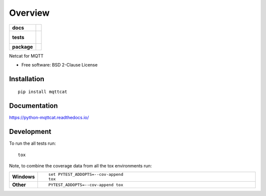 ========
Overview
========

.. start-badges

.. list-table::
    :stub-columns: 1

    * - docs
      - |docs|
    * - tests
      - |
        |
    * - package
      - | |version| |wheel| |supported-versions| |supported-implementations|
        | |commits-since|

.. |docs| image:: https://readthedocs.org/projects/python-mqttcat/badge/?style=flat
    :target: https://readthedocs.org/projects/python-mqttcat
    :alt: Documentation Status

.. |version| image:: https://img.shields.io/pypi/v/mqttcat.svg
    :alt: PyPI Package latest release
    :target: https://pypi.python.org/pypi/mqttcat

.. |commits-since| image:: https://img.shields.io/github/commits-since/martinvirtel/python-mqttcat/v0.1.0.svg
    :alt: Commits since latest release
    :target: https://github.com/martinvirtel/python-mqttcat/compare/v0.1.0...master

.. |wheel| image:: https://img.shields.io/pypi/wheel/mqttcat.svg
    :alt: PyPI Wheel
    :target: https://pypi.python.org/pypi/mqttcat

.. |supported-versions| image:: https://img.shields.io/pypi/pyversions/mqttcat.svg
    :alt: Supported versions
    :target: https://pypi.python.org/pypi/mqttcat

.. |supported-implementations| image:: https://img.shields.io/pypi/implementation/mqttcat.svg
    :alt: Supported implementations
    :target: https://pypi.python.org/pypi/mqttcat


.. end-badges

Netcat for MQTT

* Free software: BSD 2-Clause License

Installation
============

::

    pip install mqttcat

Documentation
=============

https://python-mqttcat.readthedocs.io/

Development
===========

To run the all tests run::

    tox

Note, to combine the coverage data from all the tox environments run:

.. list-table::
    :widths: 10 90
    :stub-columns: 1

    - - Windows
      - ::

            set PYTEST_ADDOPTS=--cov-append
            tox

    - - Other
      - ::

            PYTEST_ADDOPTS=--cov-append tox
